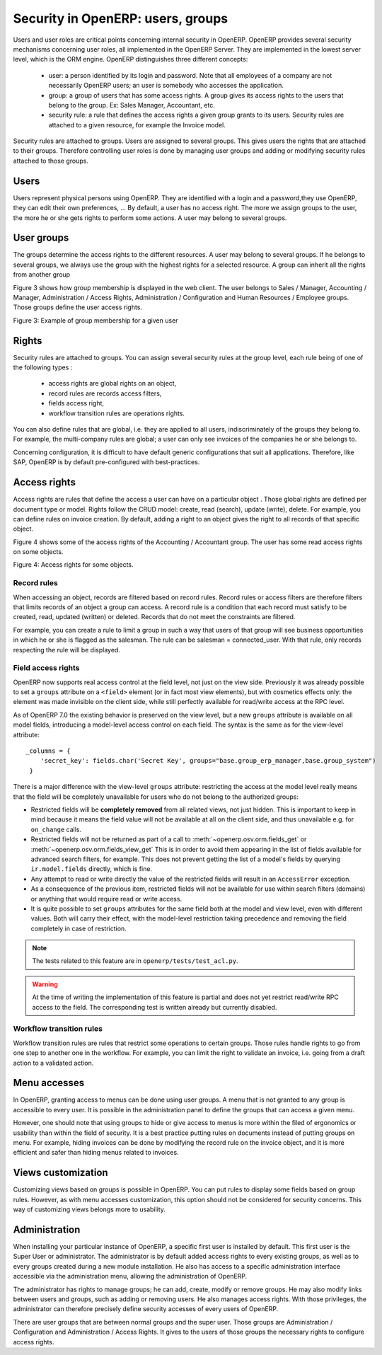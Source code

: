 .. _security:

==================================
Security in OpenERP: users, groups
==================================

Users and user roles are critical points concerning internal security in
OpenERP. OpenERP provides several security mechanisms concerning user roles,
all implemented in the OpenERP Server. They are implemented in the lowest
server level, which is the ORM engine. OpenERP distinguishes three different
concepts:

 - user: a person identified by its login and password. Note that all employees
   of a company are not necessarily OpenERP users; an user is somebody who
   accesses the application.
 - group: a group of users that has some access rights. A group gives its
   access rights to the users that belong to the group. Ex: Sales Manager,
   Accountant, etc.
 - security rule: a rule that defines the access rights a given group grants
   to its users. Security rules are attached to a given resource, for example
   the Invoice model.

Security rules are attached to groups. Users are assigned to several groups.
This gives users the rights that are attached to their groups. Therefore 
controlling user roles is done by managing user groups and adding or modifying 
security rules attached to those groups.

Users
======

Users represent physical persons using OpenERP. They are identified with
a login and a password,they use OpenERP, they can edit their own preferences, ...
By default, a user has no access right. The more we assign groups to the user,
the more he or she gets rights to perform some actions. A user may belong 
to several groups.

User groups
===========

The groups determine the access rights to the different resources. A user
may belong to several groups. If he belongs to several groups, we always 
use the group with the highest rights for a selected resource. A group 
can inherit all the rights from another group

Figure 3 shows how group membership is displayed in the web client. The user
belongs to Sales / Manager, Accounting / Manager, Administration / Access Rights,
Administration / Configuration and Human Resources / Employee groups. Those 
groups define the user access rights.

Figure 3: Example of group membership for a given user

Rights
======

Security rules are attached to groups. You can assign several security 
rules at the group level, each rule being of one of the following types :

 - access rights are global rights on an object,
 - record rules are records access filters,
 - fields access right,
 - workflow transition rules are operations rights.
 
You can also define rules that are global, i.e. they are applied to all
users, indiscriminately of the groups they belong to. For example, the
multi-company rules are global; a user can only see invoices of the companies 
he or she belongs to.


Concerning configuration, it is difficult to have default generic configurations 
that suit all applications. Therefore, like SAP, OpenERP is by default 
pre-configured with best-practices.

Access rights
=============

Access rights are rules that define the access a user can have on a particular
object . Those global rights are defined per document type or model. Rights 
follow the CRUD model: create, read (search), update (write), delete. For 
example, you can define rules on invoice creation. By default, adding a 
right to an object gives the right to all records of that specific object.

Figure 4 shows some of the access rights of the Accounting / Accountant group.
The user has some read access rights on some objects.

Figure 4: Access rights for some objects.

Record rules
++++++++++++

When accessing an object, records are filtered based on record rules. Record 
rules or access filters are therefore filters that limits records of an 
object a group can access. A record rule is a condition that each record 
must satisfy to be created, read, updated (written) or deleted. Records 
that do not meet the constraints are filtered.

For example, you can create a rule to limit a group in such a way that 
users of that group will see business opportunities in which he or she is 
flagged as the salesman. The rule can be salesman = connected_user. With 
that rule, only records respecting the rule will be displayed.


Field access rights
+++++++++++++++++++

.. versionadded:: 7.0

OpenERP now supports real access control at the field level, not just on the view side.
Previously it was already possible to set a ``groups`` attribute on a ``<field>`` element
(or in fact most view elements), but with cosmetics effects only: the element was made
invisible on the client side, while still perfectly available for read/write access at
the RPC level.

As of OpenERP 7.0 the existing behavior is preserved on the view level, but a new ``groups``
attribute is available on all model fields, introducing a model-level access control on
each field. The syntax is the same as for the view-level attribute::

    _columns = {
        'secret_key': fields.char('Secret Key', groups="base.group_erp_manager,base.group_system")
     }

There is a major difference with the view-level ``groups`` attribute: restricting
the access at the model level really means that the field will be completely unavailable
for users who do not belong to the authorized groups:

* Restricted fields will be **completely removed** from all related views, not just
  hidden. This is important to keep in mind because it means the field value will not be
  available at all on the client side, and thus unavailable e.g. for ``on_change`` calls.
* Restricted fields will not be returned as part of a call to
  :meth:`~openerp.osv.orm.fields_get` or :meth:`~openerp.osv.orm.fields_view_get`
  This is in order to avoid them appearing in the list of fields available for
  advanced search filters, for example. This does not prevent getting the list of
  a model's fields by querying ``ir.model.fields`` directly, which is fine. 
* Any attempt to read or write directly the value of the restricted fields will result
  in an ``AccessError`` exception.
* As a consequence of the previous item, restricted fields will not be available for
  use within search filters (domains) or anything that would require read or write access.
* It is quite possible to set ``groups`` attributes for the same field both at the model
  and view level, even with different values. Both will carry their effect, with the
  model-level restriction taking precedence and removing the field completely in case of
  restriction.

.. note:: The tests related to this feature are in ``openerp/tests/test_acl.py``.
 
.. warning:: At the time of writing the implementation of this feature is partial
             and does not yet restrict read/write RPC access to the field.
             The corresponding test is written already but currently disabled.

Workflow transition rules
+++++++++++++++++++++++++

Workflow transition rules are rules that restrict some operations to certain 
groups. Those rules handle rights to go from one step to another one in the 
workflow. For example, you can limit the right to validate an invoice, i.e. 
going from a draft action to a validated action.

Menu accesses
=============

In OpenERP, granting access to menus can be done using user groups. A menu 
that is not granted to any group is accessible to every user. It is possible 
in the administration panel to define the groups that can access a given menu.

However, one should note that using groups to hide or give access to menus 
is more within the filed of ergonomics or usability than within the field 
of security. It is a best practice putting rules on documents instead of 
putting groups on menu. For example, hiding invoices can be done by modifying 
the record rule on the invoice object, and it is more efficient and safer 
than hiding menus related to invoices.

Views customization
===================

Customizing views based on groups is possible in OpenERP. You can put rules 
to display some fields based on group rules. However, as with menu accesses 
customization, this option should not be considered for security concerns. 
This way of customizing views belongs more to usability.

Administration
==============

When installing your particular instance of OpenERP, a specific first user 
is installed by default. This first user is the Super User or administrator. 
The administrator is by default added access rights to every existing groups, 
as well as to every groups created during a new module installation. He also 
has access to a specific administration interface accessible via the administration 
menu, allowing the administration of OpenERP.

The administrator has rights to manage groups; he can add, create, modify 
or remove groups. He may also modify links between users and groups, such 
as adding or removing users. He also manages access rights. With those 
privileges, the administrator can therefore precisely define security 
accesses of every users of OpenERP.

There are user groups that are between normal groups and the super user. 
Those groups are Administration / Configuration and Administration / Access Rights. 
It gives to the users of those groups the necessary rights to configure access rights.


